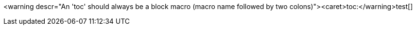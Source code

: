 <warning descr="An 'toc' should always be a block macro (macro name followed by two colons)"><caret>toc:</warning>test[]
